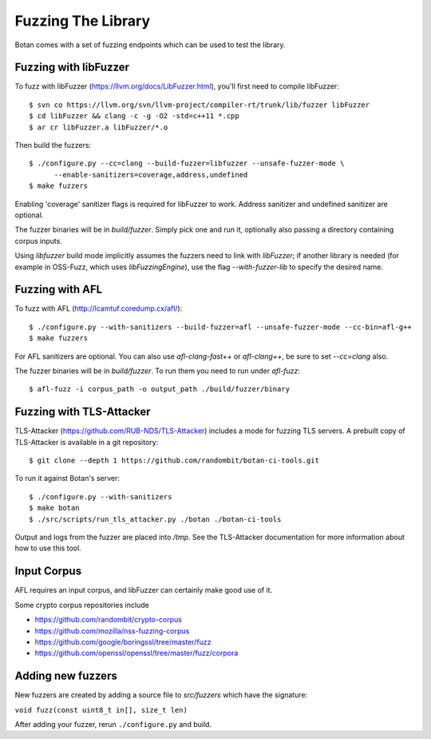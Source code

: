 Fuzzing The Library
============================

Botan comes with a set of fuzzing endpoints which can be used to test
the library.

.. highlight:: shell

Fuzzing with libFuzzer
------------------------

To fuzz with libFuzzer (https://llvm.org/docs/LibFuzzer.html), you'll first
need to compile libFuzzer::

  $ svn co https://llvm.org/svn/llvm-project/compiler-rt/trunk/lib/fuzzer libFuzzer
  $ cd libFuzzer && clang -c -g -O2 -std=c++11 *.cpp
  $ ar cr libFuzzer.a libFuzzer/*.o

Then build the fuzzers::

  $ ./configure.py --cc=clang --build-fuzzer=libfuzzer --unsafe-fuzzer-mode \
        --enable-sanitizers=coverage,address,undefined
  $ make fuzzers

Enabling 'coverage' sanitizer flags is required for libFuzzer to work.
Address sanitizer and undefined sanitizer are optional.

The fuzzer binaries will be in `build/fuzzer`. Simply pick one and run it, optionally
also passing a directory containing corpus inputs.

Using `libfuzzer` build mode implicitly assumes the fuzzers need to
link with `libFuzzer`; if another library is needed (for example in
OSS-Fuzz, which uses `libFuzzingEngine`), use the flag
`--with-fuzzer-lib` to specify the desired name.

Fuzzing with AFL
--------------------

To fuzz with AFL (http://lcamtuf.coredump.cx/afl/)::

  $ ./configure.py --with-sanitizers --build-fuzzer=afl --unsafe-fuzzer-mode --cc-bin=afl-g++
  $ make fuzzers

For AFL sanitizers are optional. You can also use `afl-clang-fast++`
or `afl-clang++`, be sure to set `--cc=clang` also.

The fuzzer binaries will be in `build/fuzzer`. To run them you need to
run under `afl-fuzz`::

  $ afl-fuzz -i corpus_path -o output_path ./build/fuzzer/binary

Fuzzing with TLS-Attacker
--------------------------

TLS-Attacker (https://github.com/RUB-NDS/TLS-Attacker) includes a mode for fuzzing
TLS servers. A prebuilt copy of TLS-Attacker is available in a git repository::

  $ git clone --depth 1 https://github.com/randombit/botan-ci-tools.git

To run it against Botan's server::

  $ ./configure.py --with-sanitizers
  $ make botan
  $ ./src/scripts/run_tls_attacker.py ./botan ./botan-ci-tools

Output and logs from the fuzzer are placed into `/tmp`. See the
TLS-Attacker documentation for more information about how to use this
tool.

Input Corpus
-----------------------

AFL requires an input corpus, and libFuzzer can certainly make good
use of it.

Some crypto corpus repositories include

* https://github.com/randombit/crypto-corpus
* https://github.com/mozilla/nss-fuzzing-corpus
* https://github.com/google/boringssl/tree/master/fuzz
* https://github.com/openssl/openssl/tree/master/fuzz/corpora

Adding new fuzzers
---------------------

New fuzzers are created by adding a source file to `src/fuzzers` which
have the signature:

``void fuzz(const uint8_t in[], size_t len)``

After adding your fuzzer, rerun ``./configure.py`` and build.

